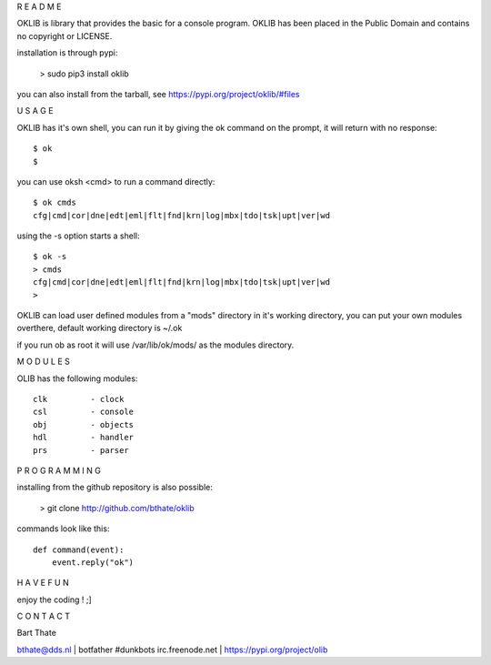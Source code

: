 R E A D M E


OKLIB is library that provides the basic for a console program.
OKLIB has been placed in the Public Domain and contains no copyright or LICENSE.

installation is through pypi:

 > sudo pip3 install oklib


you can also install from the tarball, see https://pypi.org/project/oklib/#files


U S A G E


OKLIB has it's own shell, you can run it by giving the ok command on the prompt, it will return with no response:

:: 

 $ ok
 $ 

you can use oksh <cmd> to run a command directly:

::

 $ ok cmds
 cfg|cmd|cor|dne|edt|eml|flt|fnd|krn|log|mbx|tdo|tsk|upt|ver|wd

using the -s option starts a shell:

::

 $ ok -s
 > cmds
 cfg|cmd|cor|dne|edt|eml|flt|fnd|krn|log|mbx|tdo|tsk|upt|ver|wd
 >


OKLIB can load user defined modules from a "mods" directory in it's working
directory, you can put your own modules overthere, default working directory
is ~/.ok

if you run ob as root it will use /var/lib/ok/mods/ as the modules directory.


M O D U L E S


OLIB has the following modules:

::

    clk		- clock
    csl		- console
    obj 	- objects
    hdl		- handler
    prs 	- parser


P R O G R A M M I N G


installing from the github repository is also possible:

 > git clone http://github.com/bthate/oklib


commands look like this:

::

 def command(event):
     event.reply("ok")


H A V E   F U N 


enjoy the coding ! ;]


C O N T A C T


Bart Thate

bthate@dds.nl | botfather #dunkbots irc.freenode.net | https://pypi.org/project/olib
